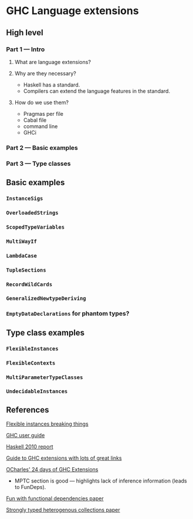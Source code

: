 * GHC Language extensions
** High level
*** Part 1 --- Intro
**** What are language extensions?
**** Why are they necessary?
     - Haskell has a standard.
     - Compilers can extend the language features in the standard.
**** How do we use them?
     - Pragmas per file
     - Cabal file
     - command line
     - GHCi
*** Part 2 --- Basic examples
*** Part 3 --- Type classes
** Basic examples
*** ~InstanceSigs~
*** ~OverloadedStrings~
*** ~ScopedTypeVariables~
*** ~MultiWayIf~
*** ~LambdaCase~
*** ~TupleSections~
*** ~RecordWildCards~
*** ~GeneralizedNewtypeDeriving~
*** ~EmptyDataDeclarations~ for phantom types?
** Type class examples
*** ~FlexibleInstances~
*** ~FlexibleContexts~
*** ~MultiParameterTypeClasses~
*** ~UndecidableInstances~
** References
[[https://gist.github.com/rwbarton/dd8e51dce2a262d17a80][Flexible instances breaking things]]

[[https://downloads.haskell.org/~ghc/latest/docs/html/users_guide/lang.html][GHC user guide]]

[[https://www.haskell.org/onlinereport/haskell2010/haskellch12.html#x19-19100012.3][Haskell 2010 report]]

[[https://limperg.de/ghc-extensions/][Guide to GHC extensions with lots of great links]]

[[https://ocharles.org.uk/pages/2014-12-01-24-days-of-ghc-extensions.html][OCharles' 24 days of GHC Extensions]]
 - MPTC section is good --- highlights lack of inference information (leads to FunDeps).

[[http://www.cse.chalmers.se/~hallgren/Papers/wm01.html][Fun with functional dependencies paper]]

[[http://okmij.org/ftp/Haskell/HList-ext.pdf][Strongly typed heterogenous collections paper]]

